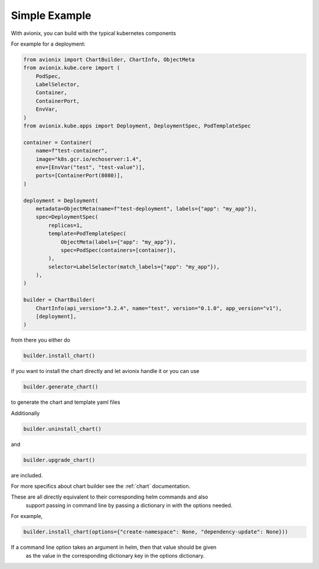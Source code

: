 Simple Example
==============

With avionix, you can build with the typical kubernetes components

For example for a deployment:

.. code-block:: python

    from avionix import ChartBuilder, ChartInfo, ObjectMeta
    from avionix.kube.core import (
        PodSpec,
        LabelSelector,
        Container,
        ContainerPort,
        EnvVar,
    )
    from avionix.kube.apps import Deployment, DeploymentSpec, PodTemplateSpec

    container = Container(
        name=f"test-container",
        image="k8s.gcr.io/echoserver:1.4",
        env=[EnvVar("test", "test-value")],
        ports=[ContainerPort(8080)],
    )

    deployment = Deployment(
        metadata=ObjectMeta(name=f"test-deployment", labels={"app": "my_app"}),
        spec=DeploymentSpec(
            replicas=1,
            template=PodTemplateSpec(
                ObjectMeta(labels={"app": "my_app"}),
                spec=PodSpec(containers=[container]),
            ),
            selector=LabelSelector(match_labels={"app": "my_app"}),
        ),
    )

    builder = ChartBuilder(
        ChartInfo(api_version="3.2.4", name="test", version="0.1.0", app_version="v1"),
        [deployment],
    )

from there you either do

.. code-block:: python

    builder.install_chart()

if you want to install the chart directly and let avionix handle it or you can use

.. code-block:: python

    builder.generate_chart()

to generate the chart and template yaml files

Additionally

.. code-block:: python

    builder.uninstall_chart()

and

.. code-block:: python

    builder.upgrade_chart()

are included.

For more specifics about chart builder see the :ref:`chart` documentation.

These are all directly equivalent to their corresponding helm commands and also
 support passing in command line by passing a dictionary in with the options needed.

For example,

.. code-block:: python

    builder.install_chart(options={"create-namespace": None, "dependency-update": None}))


If a command line option takes an argument in helm, then that value should be given
 as the value in the corresponding dictionary key in the options dictionary.